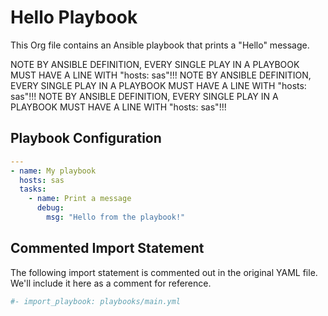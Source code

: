 * Hello Playbook

This Org file contains an Ansible playbook that prints a "Hello" message.

NOTE BY ANSIBLE DEFINITION, EVERY SINGLE PLAY IN A PLAYBOOK MUST HAVE A LINE WITH "hosts: sas"!!!
NOTE BY ANSIBLE DEFINITION, EVERY SINGLE PLAY IN A PLAYBOOK MUST HAVE A LINE WITH "hosts: sas"!!!
NOTE BY ANSIBLE DEFINITION, EVERY SINGLE PLAY IN A PLAYBOOK MUST HAVE A LINE WITH "hosts: sas"!!!

** Playbook Configuration
:PROPERTIES:
:header-args:yaml: :tangle hello.yml
:END:

#+begin_src yaml
---
- name: My playbook
  hosts: sas
  tasks:
    - name: Print a message
      debug:
        msg: "Hello from the playbook!"
#+end_src

** Commented Import Statement

The following import statement is commented out in the original YAML file.
We'll include it here as a comment for reference.

#+begin_src yaml :tangle no
#- import_playbook: playbooks/main.yml
#+end_src